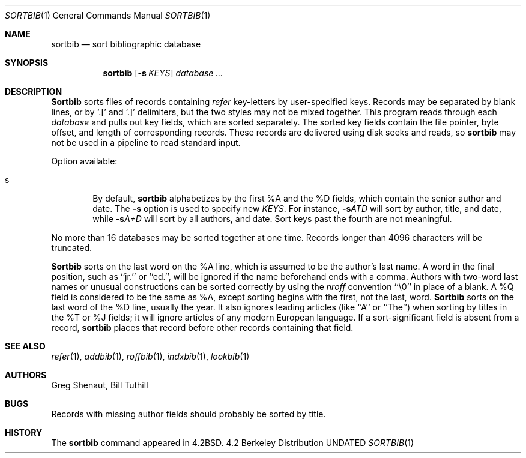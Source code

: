 .\" Copyright (c) 1983, 1990, 1991 Regents of the University of California.
.\" All rights reserved.
.\"
.\" %sccs.include.redist.man%
.\"
.\"     @(#)sortbib.1	6.3 (Berkeley) %G%
.\"
.Dd 
.Dt SORTBIB 1
.Os BSD 4.2
.Sh NAME
.Nm sortbib
.Nd sort bibliographic database
.Sh SYNOPSIS
.Nm sortbib
.Op Fl s Ar KEYS
.Ar database Ar ...
.Sh DESCRIPTION
.Nm Sortbib
sorts files of records containing
.Xr refer
key-letters by user-specified keys.
Records may be separated by blank lines,
or by
.Ql \&.[
and
.Ql \&.]
delimiters,
but the two styles may not be mixed together.
This program reads through each
.Ar database
and pulls out key fields, which are sorted separately.
The sorted key fields contain the file pointer,
byte offset, and length of corresponding records.
These records are delivered using disk seeks and reads, so
.Nm sortbib
may not be used in a pipeline to read standard input.
.Pp
Option available:
.Bl -tag -width 4n
.It s
By default,
.Nm sortbib
alphabetizes by the first %A and the %D fields,
which contain the senior author and date.
The
.Fl s
option is used to specify new
.Ar KEYS .
For instance,
.Fl s Ns Ar ATD
will sort by author, title, and date,
while
.Fl s Ns Ar A+D
will sort by all authors, and date.
Sort keys past the fourth are not meaningful.
.El
.Pp
No more than 16 databases may be sorted together at one time.
Records longer than 4096 characters will be truncated.
.Pp
.Nm Sortbib
sorts on the last word on the %A line,
which is assumed to be the author's last name.
A word in the final position, such as ``jr.'' or ``ed.'',
will be ignored if the name beforehand ends with a comma.
Authors with two-word last names or unusual constructions
can be sorted correctly by using the
.Xr nroff
convention ``\e0'' in place of a blank.
A %Q field is considered to be the same as %A,
except sorting begins with the first, not the last, word.
.Nm Sortbib
sorts on the last word of the %D line, usually the year.
It also ignores leading articles (like ``A'' or ``The'')
when sorting by titles in the %T or %J fields;
it will ignore articles of any modern European language.
If a sort-significant field is absent from a record,
.Nm sortbib
places that record before other records containing that field.
.Sh SEE ALSO
.Xr refer 1 ,
.Xr addbib 1 ,
.Xr roffbib 1 ,
.Xr indxbib 1 ,
.Xr lookbib 1
.Sh AUTHORS
Greg Shenaut, Bill Tuthill
.Sh BUGS
Records with missing author fields
should probably be sorted by title.
.Sh HISTORY
The
.Nm
command appeared in
.Bx 4.2 .
